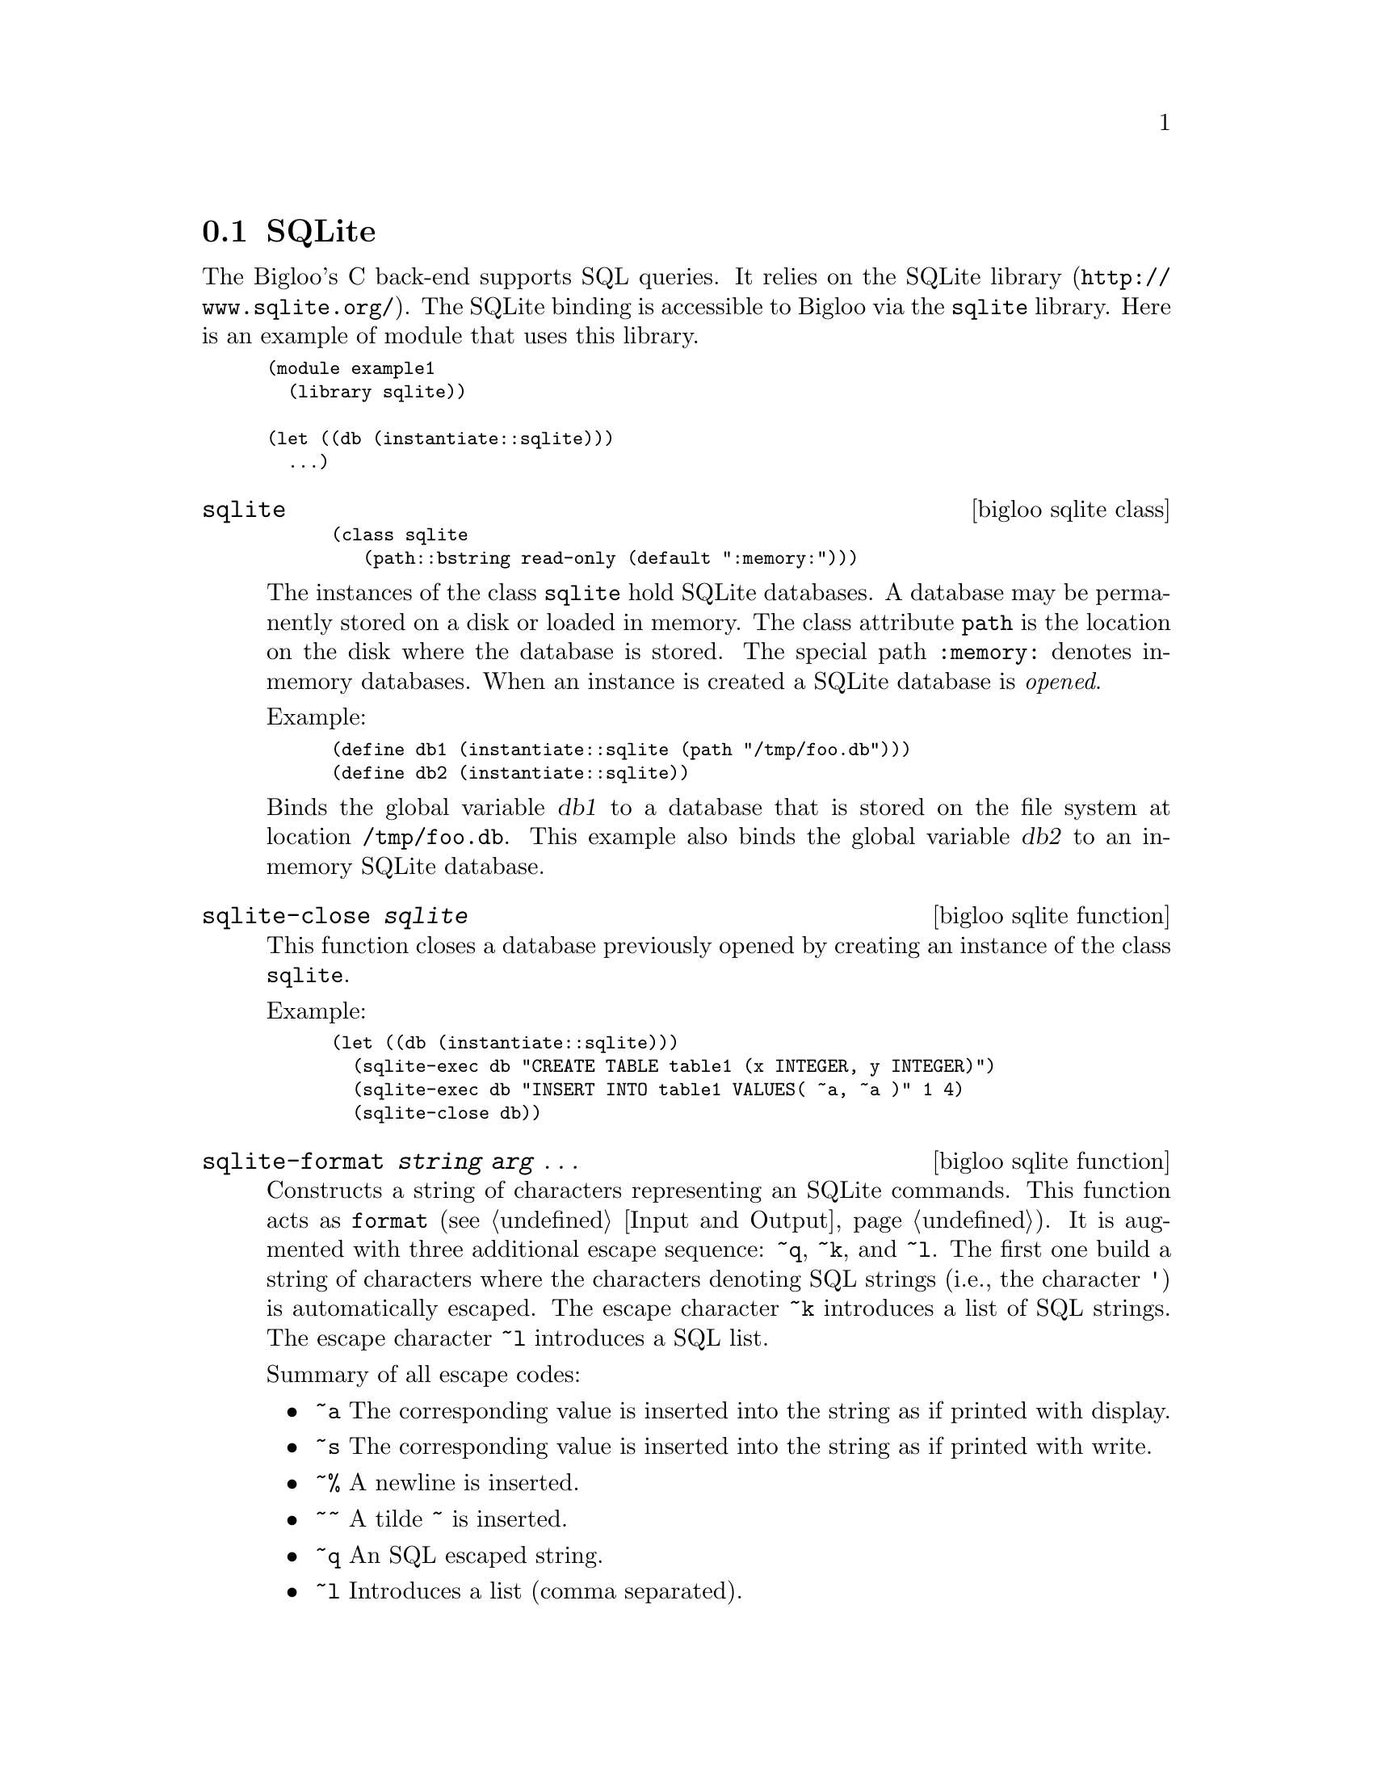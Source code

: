 @c =================================================================== @c
@c    serrano/prgm/project/bigloo/manuals/sqlite.texi                  @c
@c    ------------------------------------------------------------     @c
@c    Author      :  Manuel Serrano                                    @c
@c    Creation    :  Fri Feb 10 07:37:26 2006                          @c
@c    Last change :                                                    @c
@c    Copyright   :  2006 Manuel Serrano                               @c
@c    ------------------------------------------------------------     @c
@c    SQLite binding                                                   @c
@c =================================================================== @c

@c ------------------------------------------------------------------- @c
@c    SQLite ...                                                       @c
@c ------------------------------------------------------------------- @c
@node SQLite, , , Database
@comment  node-name,  next,  previous,  up
@section SQLite
@cindex SQLITE

The Bigloo's C back-end supports SQL queries. It relies on the SQLite
library (@url{http://www.sqlite.org/}). The SQLite binding is accessible
to Bigloo via the @code{sqlite} library. Here is an example of module
that uses this library.

@smalllisp
(module example1
  (library sqlite))

(let ((db (instantiate::sqlite)))
  ...)
@end smalllisp

@deffn {bigloo sqlite class} sqlite
@smalllisp
(class sqlite
   (path::bstring read-only (default ":memory:")))
@end smalllisp

The instances of the class @code{sqlite} hold SQLite databases. A database
may be permanently stored on a disk or loaded in memory. The class attribute
@code{path} is the location on the disk where the database is stored. The
special path @code{:memory:} denotes in-memory databases. When an instance
is created a SQLite database is @emph{opened}.

Example:
@smalllisp
(define db1 (instantiate::sqlite (path "/tmp/foo.db")))
(define db2 (instantiate::sqlite))
@end smalllisp

Binds the global variable @var{db1} to a database that is stored on the file
system at location @code{/tmp/foo.db}. This example also binds the global
variable @var{db2} to an in-memory SQLite database.
@end deffn

@deffn {bigloo sqlite function} sqlite-close @var{sqlite}
This function closes a database previously opened by creating an instance
of the class @code{sqlite}.

Example:
@smalllisp
(let ((db (instantiate::sqlite)))
  (sqlite-exec db "CREATE TABLE table1 (x INTEGER, y INTEGER)")
  (sqlite-exec db "INSERT INTO table1 VALUES( ~a, ~a )" 1 4)
  (sqlite-close db))
@end smalllisp
@end deffn

@deffn {bigloo sqlite function} sqlite-format @var{string} @var{arg} @dots{}
Constructs a string of characters representing an SQLite
commands. This function acts as @code{format} (see @ref{Input and
Output}). It is augmented with three additional escape sequence:
@code{~q}, @code{~k}, and @code{~l}. The first one build a string of
characters where the characters denoting SQL strings (i.e., the
character @code{'}) is automatically escaped. The escape character
@code{~k} introduces a list of SQL strings. The escape character
@code{~l} introduces a SQL list.

Summary of all escape codes:
@itemize @bullet
@item @code{~a} The corresponding value is inserted into the string 
as if printed with display.
@item @code{~s} The corresponding value is inserted into the string 
as if printed with write.
@item @code{~%} A newline is inserted.
@item @code{~~} A tilde @code{~} is inserted.
@item @code{~q} An SQL escaped string.
@item @code{~l} Introduces a list (comma separated).
@item @code{~k} Introduces a list of SQL strings.
@end itemize

Examples:

@smalllisp
(module example
   (library sqlite))

(sqlite-format "~a" "foo'bar") @result{} "foo'bar"
(sqlite-format "~q" "foo'bar") @result{} "'foo''bar'"
(sqlite-format "~a" '("foo'bar" "foo")) @result{} "(foo'bar foo)"
(sqlite-format "~k" '("foo'bar" "foo")) @result{} "'foo''bar','foo'"
(sqlite-format "~l" '("foo'bar" "foo")) @result{} "foo'bar,foo"
@end smalllisp
@end deffn

@deffn {bigloo sqlite function} sqlite-exec @var{sqlite} @var{string} @var{arg} @dots{}
The function @code{sqlite-exec} @emph{executes} an SQLite command. The command
is the built by implicitly invoking @code{sqlite-format} on @var{string} and
the optional @var{arg} arguments. This function returns a single element,
the first one returned by the SQL engine.

Example:
@smalllisp
(module example
   (library sqlite))

(define *db* (instantiate::sqlite))

(sqlite-exec *db* "CREATE TABLE foo (x INTEGER, y INTEGER)")
(for-each (lambda (x)
		(sqlite-exec *db*  "INSERT INTO foo VALUES(~A, ~A)" x (* x x)))
	     (iota 10))
(sqlite-exec *db* "SELECT * FROM foo")
   @result{} 9
@end smalllisp

@end deffn

@deffn {bigloo sqlite function} sqlite-eval @var{sqlite} @var{procedure} @var{string} @var{arg} @dots{}
The function @code{sqlite-eval} invokes a SQLite command built by
implicitly invoking @code{sqlite-format} on @var{string} and the optional
@var{arg} arguments. The result of the function is built by applying 
@var{procedure} to the first value returned by the SQLite call.

Note: user callback (@var{procedure}) @b{must not} exit. That is they must
not invoke a function create by @code{bind-exit}. Exiting from a callback will
leave the database in a inconsistent state that prevent transactions to
be rolled back.
@end deffn

@deffn {bigloo sqlite function} sqlite-get @var{sqlite} @var{procedure} @var{string} @var{arg} @dots{}
Similar to @code{sqlite-eval} but the callback is invoked with two
arguments: an array of column names and an array of values.
@end deffn

@deffn {bigloo sqlite function} sqlite-for-each @var{sqlite} @var{procedure} @var{string} @var{arg} @dots{}
The function @code{sqlite-for-each} invokes a SQLite command built by
implicitly invoking @code{sqlite-format} on @var{string} and the optional
@var{arg} arguments. The function @var{procedure} is applied to all
the elements statisfying the request. It accepts two vectors. The
first one is the name of the table column, the second the values.
The function @var{sqlite-for-each} does not return any value.

Note: user callback (@var{procedure}) @b{must not} exit. That is they must
not invoke a function create by @code{bind-exit}. Exiting from a callback will
leave the database in a inconsistent state that prevent transactions to
be rolled back.

Example:

@smalllisp
(module example
   (library sqlite))

(define *db* (instantiate::sqlite))

(sqlite-exec *db* "CREATE TABLE foo (x INTEGER, y INTEGER)")
(for-each (lambda (x)
		(sqlite-exec *db*  "INSERT INTO foo VALUES(~A, ~A)" x (* x x)))
	     (iota 10))
(sqlite-map *db* 
  (lambda (keys vals) (print keys vals))
  "SELECT * FROM foo")
   @print{} #("x" "y") #(0 0)
            #("x" "y") #(1 1)
            ...
@end smalllisp
@end deffn

@deffn {bigloo sqlite function} sqlite-map @var{sqlite} @var{procedure} @var{string} @var{arg} @dots{}
The function @code{sqlite-map} invokes a SQLite command built by
implicitly invoking @code{sqlite-format} on @var{string} and the optional
@var{arg} arguments. The result is a list whose elements are built by applying 
@var{procedure} to all the values returned by the SQLite call.

Note: user callback (@var{procedure}) @b{must not} exit. That is they must
not invoke a function create by @code{bind-exit}. Exiting from a callback will
leave the database in a inconsistent state that prevent transactions to
be rolled back.
Example:

@smalllisp
(module example
   (library sqlite))

(define *db* (instantiate::sqlite))

(sqlite-exec *db* "CREATE TABLE foo (x INTEGER, y INTEGER)")
(for-each (lambda (x)
		(sqlite-exec *db*  "INSERT INTO foo VALUES(~A, ~A)" x (* x x)))
	     (iota 10))
(sqlite-map *db* 
  (lambda (s1 s2) (+ (string->integer s1) (string->integer s2))) 
  "SELECT * FROM foo")
   @result{} (0 2 6 12 20 30 42 56 72 90)
@end smalllisp
@end deffn

Example2:
@smalllisp
(module example
   (library sqlite))

(define *db* (instantiate::sqlite))

(sqlite-exec *db* "CREATE TABLE foo (x INTEGER, y INTEGER)")
(for-each (lambda (x)
		(sqlite-exec *db*  "INSERT INTO foo VALUES(~A, ~A)" x (* x x)))
	     (iota 10))
(sqlite-map *db* vector "SELECT * FROM foo")
   @result{} '(#("0" "0")
	#("1" "1")
	#("2" "4")
	#("3" "9")
	#("4" "16")
	#("5" "25")
	#("6" "36")
	#("7" "49")
	#("8" "64")
	#("9" "81"))
@end smalllisp

@deffn {bigloo sqlite function} sqlite-name-of-tables @var{sqlite}
Returns the name of tables in the database. This list can also be
obtained with

@smalllisp
(sqlite-map db
   (lambda (x) x)
   "SELECT name FROM sqlite_master WHERE type='table'")
@end smalllisp
@end deffn

@deffn {bigloo sqlite function} sqlite-table-name-of-columns @var{sqlite} @var{table}
Returns the name of columns in the table.
@end deffn

@deffn {bigloo sqlite function} sqlite-last-insert-rowid @var{sqlite}
Returns the SQLite @emph{rowid} of the last inserted row.
@end deffn





